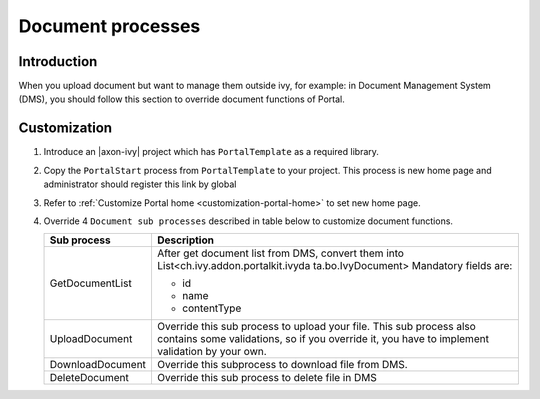 .. _customization-document-processes:

Document processes
==================

.. _customization-document-processes-introduction:

Introduction
------------

When you upload document but want to manage them outside ivy, for
example: in Document Management System (DMS), you should follow this
section to override document functions of Portal.

.. _customization-document-processes-customization:

Customization
-------------

#. Introduce an |axon-ivy| project which has ``PortalTemplate`` as a
   required library.

#. Copy the ``PortalStart`` process from ``PortalTemplate`` to your
   project. This process is new home page and administrator should
   register this link by global

#. Refer to :ref:`Customize Portal
   home <customization-portal-home>` to set new home
   page.

#. Override 4 ``Document sub processes`` described in table below to
   customize document functions.

   .. table::

    +-----------------------------------+-----------------------------------+
    | Sub process                       | Description                       |
    +===================================+===================================+
    | GetDocumentList                   | After get document list from DMS, |
    |                                   | convert them into                 |
    |                                   | List<ch.ivy.addon.portalkit.ivyda |
    |                                   | ta.bo.IvyDocument>                |
    |                                   | Mandatory fields are:             |
    |                                   |                                   |
    |                                   | - id                              |
    |                                   | - name                            |
    |                                   | - contentType                     |
    +-----------------------------------+-----------------------------------+
    | UploadDocument                    | Override this sub process to      |
    |                                   | upload your file. This sub        |
    |                                   | process also contains some        |
    |                                   | validations, so if you override   |
    |                                   | it, you have to implement         |
    |                                   | validation by your own.           |
    +-----------------------------------+-----------------------------------+
    | DownloadDocument                  | Override this subprocess to       |
    |                                   | download file from DMS.           |
    +-----------------------------------+-----------------------------------+
    | DeleteDocument                    | Override this sub process to      |
    |                                   | delete file in DMS                |
    +-----------------------------------+-----------------------------------+
